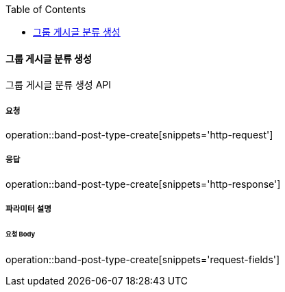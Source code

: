 :toc:

==== 그룹 게시글 분류 생성

그룹 게시글 분류 생성 API

===== 요청

operation::band-post-type-create[snippets='http-request']

===== 응답

operation::band-post-type-create[snippets='http-response']

===== 파라미터 설명

====== 요청 Body

operation::band-post-type-create[snippets='request-fields']
